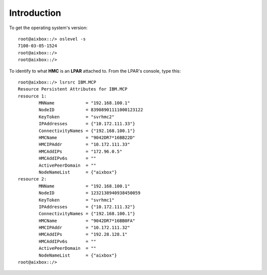 Introduction
============

To get the operating system's version::

    root@aixbox::/> oslevel -s
    7100-03-05-1524
    root@aixbox::/> 
    root@aixbox::/>

To identify to what **HMC** is an **LPAR** attached to. From the LPAR's console, type this::

    root@aixbox::/> lsrsrc IBM.MCP
    Resource Persistent Attributes for IBM.MCP
    resource 1:
            MNName            = "192.168.100.1"
            NodeID            = 83908901111000123122
            KeyToken          = "svrhmc2"
            IPAddresses       = {"10.172.111.33"}
            ConnectivityNames = {"192.168.100.1"}
            HMCName           = "9042DR7*16BB22D"
            HMCIPAddr         = "10.172.111.33"
            HMCAddIPs         = "172.96.0.5"
            HMCAddIPv6s       = ""
            ActivePeerDomain  = ""
            NodeNameList      = {"aixbox"}
    resource 2:
            MNName            = "192.168.100.1"
            NodeID            = 1232138940938450059
            KeyToken          = "svrhmc1"
            IPAddresses       = {"10.172.111.32"}
            ConnectivityNames = {"192.168.100.1"}
            HMCName           = "9042DR7*16BB0FA"
            HMCIPAddr         = "10.172.111.32"
            HMCAddIPs         = "192.28.128.1"
            HMCAddIPv6s       = ""
            ActivePeerDomain  = ""
            NodeNameList      = {"aixbox"}
    root@aixbox::/>
